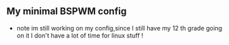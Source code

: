** My minimal BSPWM config
- note im still working on my config,since I still have my 12 th grade going on it I don't have a lot of time for linux stuff !
